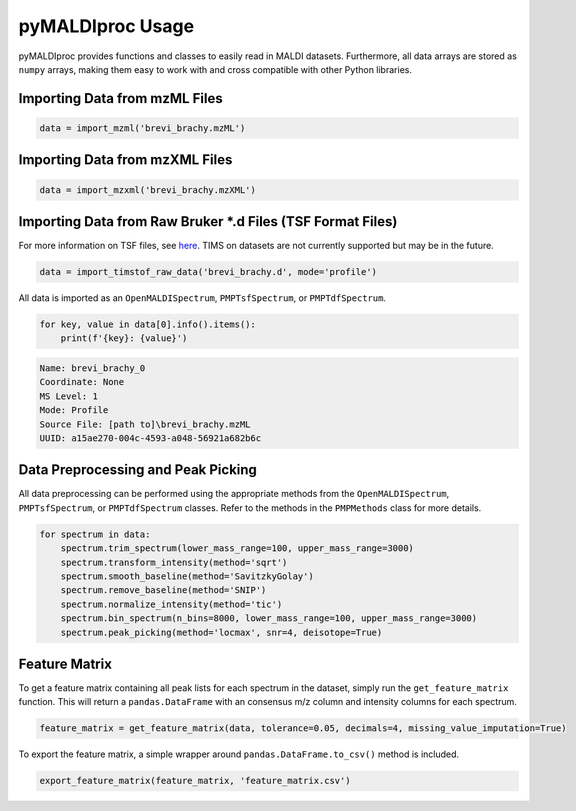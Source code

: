 pyMALDIproc Usage
=================
pyMALDIproc provides functions and classes to easily read in MALDI datasets. Furthermore, all data arrays are stored as
``numpy`` arrays, making them easy to work with and cross compatible with other Python libraries.

Importing Data from mzML Files
------------------------------

.. code-block::

    data = import_mzml('brevi_brachy.mzML')

Importing Data from mzXML Files
-------------------------------

.. code-block::

    data = import_mzxml('brevi_brachy.mzXML')

Importing Data from Raw Bruker *.d Files (TSF Format Files)
-----------------------------------------------------------
For more information on TSF files, see
`here <https://gtluu.github.io/timsconvert/introduction.html#timstof-file-formats>`_. TIMS on datasets are not
currently supported but may be in the future.

.. code-block::

    data = import_timstof_raw_data('brevi_brachy.d', mode='profile')

All data is imported as an ``OpenMALDISpectrum``, ``PMPTsfSpectrum``, or ``PMPTdfSpectrum``.

.. code-block::

    for key, value in data[0].info().items():
        print(f'{key}: {value}')

.. code-block::

    Name: brevi_brachy_0
    Coordinate: None
    MS Level: 1
    Mode: Profile
    Source File: [path to]\brevi_brachy.mzML
    UUID: a15ae270-004c-4593-a048-56921a682b6c

Data Preprocessing and Peak Picking
-----------------------------------
All data preprocessing can be performed using the appropriate methods from the ``OpenMALDISpectrum``,
``PMPTsfSpectrum``, or ``PMPTdfSpectrum`` classes. Refer to the methods in the ``PMPMethods`` class for more details.

.. code-block::

    for spectrum in data:
        spectrum.trim_spectrum(lower_mass_range=100, upper_mass_range=3000)
        spectrum.transform_intensity(method='sqrt')
        spectrum.smooth_baseline(method='SavitzkyGolay')
        spectrum.remove_baseline(method='SNIP')
        spectrum.normalize_intensity(method='tic')
        spectrum.bin_spectrum(n_bins=8000, lower_mass_range=100, upper_mass_range=3000)
        spectrum.peak_picking(method='locmax', snr=4, deisotope=True)

Feature Matrix
--------------
To get a feature matrix containing all peak lists for each spectrum in the dataset, simply run the
``get_feature_matrix`` function. This will return a ``pandas.DataFrame`` with an consensus m/z column and intensity
columns for each spectrum.

.. code-block::

    feature_matrix = get_feature_matrix(data, tolerance=0.05, decimals=4, missing_value_imputation=True)

To export the feature matrix, a simple wrapper around ``pandas.DataFrame.to_csv()`` method is included.

.. code-block::

    export_feature_matrix(feature_matrix, 'feature_matrix.csv')
